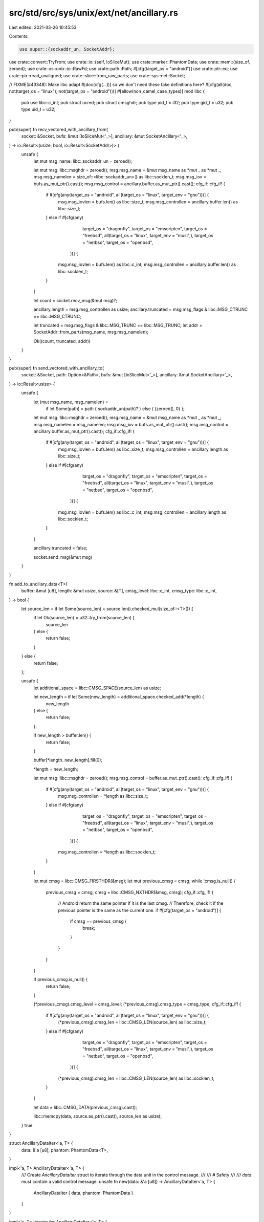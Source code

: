 src/std/src/sys/unix/ext/net/ancillary.rs
=========================================

Last edited: 2021-03-26 10:45:53

Contents:

.. code-block:: rs

    use super::{sockaddr_un, SocketAddr};
use crate::convert::TryFrom;
use crate::io::{self, IoSliceMut};
use crate::marker::PhantomData;
use crate::mem::{size_of, zeroed};
use crate::os::unix::io::RawFd;
use crate::path::Path;
#[cfg(target_os = "android")]
use crate::ptr::eq;
use crate::ptr::read_unaligned;
use crate::slice::from_raw_parts;
use crate::sys::net::Socket;

// FIXME(#43348): Make libc adapt #[doc(cfg(...))] so we don't need these fake definitions here?
#[cfg(all(doc, not(target_os = "linux"), not(target_os = "android")))]
#[allow(non_camel_case_types)]
mod libc {
    pub use libc::c_int;
    pub struct ucred;
    pub struct cmsghdr;
    pub type pid_t = i32;
    pub type gid_t = u32;
    pub type uid_t = u32;
}

pub(super) fn recv_vectored_with_ancillary_from(
    socket: &Socket,
    bufs: &mut [IoSliceMut<'_>],
    ancillary: &mut SocketAncillary<'_>,
) -> io::Result<(usize, bool, io::Result<SocketAddr>)> {
    unsafe {
        let mut msg_name: libc::sockaddr_un = zeroed();

        let mut msg: libc::msghdr = zeroed();
        msg.msg_name = &mut msg_name as *mut _ as *mut _;
        msg.msg_namelen = size_of::<libc::sockaddr_un>() as libc::socklen_t;
        msg.msg_iov = bufs.as_mut_ptr().cast();
        msg.msg_control = ancillary.buffer.as_mut_ptr().cast();
        cfg_if::cfg_if! {
            if #[cfg(any(target_os = "android", all(target_os = "linux", target_env = "gnu")))] {
                msg.msg_iovlen = bufs.len() as libc::size_t;
                msg.msg_controllen = ancillary.buffer.len() as libc::size_t;
            } else if #[cfg(any(
                          target_os = "dragonfly",
                          target_os = "emscripten",
                          target_os = "freebsd",
                          all(target_os = "linux", target_env = "musl",),
                          target_os = "netbsd",
                          target_os = "openbsd",
                      ))] {
                msg.msg_iovlen = bufs.len() as libc::c_int;
                msg.msg_controllen = ancillary.buffer.len() as libc::socklen_t;
            }
        }

        let count = socket.recv_msg(&mut msg)?;

        ancillary.length = msg.msg_controllen as usize;
        ancillary.truncated = msg.msg_flags & libc::MSG_CTRUNC == libc::MSG_CTRUNC;

        let truncated = msg.msg_flags & libc::MSG_TRUNC == libc::MSG_TRUNC;
        let addr = SocketAddr::from_parts(msg_name, msg.msg_namelen);

        Ok((count, truncated, addr))
    }
}

pub(super) fn send_vectored_with_ancillary_to(
    socket: &Socket,
    path: Option<&Path>,
    bufs: &mut [IoSliceMut<'_>],
    ancillary: &mut SocketAncillary<'_>,
) -> io::Result<usize> {
    unsafe {
        let (mut msg_name, msg_namelen) =
            if let Some(path) = path { sockaddr_un(path)? } else { (zeroed(), 0) };

        let mut msg: libc::msghdr = zeroed();
        msg.msg_name = &mut msg_name as *mut _ as *mut _;
        msg.msg_namelen = msg_namelen;
        msg.msg_iov = bufs.as_mut_ptr().cast();
        msg.msg_control = ancillary.buffer.as_mut_ptr().cast();
        cfg_if::cfg_if! {
            if #[cfg(any(target_os = "android", all(target_os = "linux", target_env = "gnu")))] {
                msg.msg_iovlen = bufs.len() as libc::size_t;
                msg.msg_controllen = ancillary.length as libc::size_t;
            } else if #[cfg(any(
                          target_os = "dragonfly",
                          target_os = "emscripten",
                          target_os = "freebsd",
                          all(target_os = "linux", target_env = "musl",),
                          target_os = "netbsd",
                          target_os = "openbsd",
                      ))] {
                msg.msg_iovlen = bufs.len() as libc::c_int;
                msg.msg_controllen = ancillary.length as libc::socklen_t;
            }
        }

        ancillary.truncated = false;

        socket.send_msg(&mut msg)
    }
}

fn add_to_ancillary_data<T>(
    buffer: &mut [u8],
    length: &mut usize,
    source: &[T],
    cmsg_level: libc::c_int,
    cmsg_type: libc::c_int,
) -> bool {
    let source_len = if let Some(source_len) = source.len().checked_mul(size_of::<T>()) {
        if let Ok(source_len) = u32::try_from(source_len) {
            source_len
        } else {
            return false;
        }
    } else {
        return false;
    };

    unsafe {
        let additional_space = libc::CMSG_SPACE(source_len) as usize;

        let new_length = if let Some(new_length) = additional_space.checked_add(*length) {
            new_length
        } else {
            return false;
        };

        if new_length > buffer.len() {
            return false;
        }

        buffer[*length..new_length].fill(0);

        *length = new_length;

        let mut msg: libc::msghdr = zeroed();
        msg.msg_control = buffer.as_mut_ptr().cast();
        cfg_if::cfg_if! {
            if #[cfg(any(target_os = "android", all(target_os = "linux", target_env = "gnu")))] {
                msg.msg_controllen = *length as libc::size_t;
            } else if #[cfg(any(
                          target_os = "dragonfly",
                          target_os = "emscripten",
                          target_os = "freebsd",
                          all(target_os = "linux", target_env = "musl",),
                          target_os = "netbsd",
                          target_os = "openbsd",
                      ))] {
                msg.msg_controllen = *length as libc::socklen_t;
            }
        }

        let mut cmsg = libc::CMSG_FIRSTHDR(&msg);
        let mut previous_cmsg = cmsg;
        while !cmsg.is_null() {
            previous_cmsg = cmsg;
            cmsg = libc::CMSG_NXTHDR(&msg, cmsg);
            cfg_if::cfg_if! {
                // Android return the same pointer if it is the last cmsg.
                // Therefore, check it if the previous pointer is the same as the current one.
                if #[cfg(target_os = "android")] {
                    if cmsg == previous_cmsg {
                        break;
                    }
                }
            }
        }

        if previous_cmsg.is_null() {
            return false;
        }

        (*previous_cmsg).cmsg_level = cmsg_level;
        (*previous_cmsg).cmsg_type = cmsg_type;
        cfg_if::cfg_if! {
            if #[cfg(any(target_os = "android", all(target_os = "linux", target_env = "gnu")))] {
                (*previous_cmsg).cmsg_len = libc::CMSG_LEN(source_len) as libc::size_t;
            } else if #[cfg(any(
                          target_os = "dragonfly",
                          target_os = "emscripten",
                          target_os = "freebsd",
                          all(target_os = "linux", target_env = "musl",),
                          target_os = "netbsd",
                          target_os = "openbsd",
                      ))] {
                (*previous_cmsg).cmsg_len = libc::CMSG_LEN(source_len) as libc::socklen_t;
            }
        }

        let data = libc::CMSG_DATA(previous_cmsg).cast();

        libc::memcpy(data, source.as_ptr().cast(), source_len as usize);
    }
    true
}

struct AncillaryDataIter<'a, T> {
    data: &'a [u8],
    phantom: PhantomData<T>,
}

impl<'a, T> AncillaryDataIter<'a, T> {
    /// Create `AncillaryDataIter` struct to iterate through the data unit in the control message.
    ///
    /// # Safety
    ///
    /// `data` must contain a valid control message.
    unsafe fn new(data: &'a [u8]) -> AncillaryDataIter<'a, T> {
        AncillaryDataIter { data, phantom: PhantomData }
    }
}

impl<'a, T> Iterator for AncillaryDataIter<'a, T> {
    type Item = T;

    fn next(&mut self) -> Option<T> {
        if size_of::<T>() <= self.data.len() {
            unsafe {
                let unit = read_unaligned(self.data.as_ptr().cast());
                self.data = &self.data[size_of::<T>()..];
                Some(unit)
            }
        } else {
            None
        }
    }
}

/// Unix credential.
#[cfg(any(doc, target_os = "android", target_os = "linux",))]
#[unstable(feature = "unix_socket_ancillary_data", issue = "76915")]
#[derive(Clone)]
pub struct SocketCred(libc::ucred);

#[cfg(any(doc, target_os = "android", target_os = "linux",))]
impl SocketCred {
    /// Create a Unix credential struct.
    ///
    /// PID, UID and GID is set to 0.
    #[unstable(feature = "unix_socket_ancillary_data", issue = "76915")]
    pub fn new() -> SocketCred {
        SocketCred(libc::ucred { pid: 0, uid: 0, gid: 0 })
    }

    /// Set the PID.
    #[unstable(feature = "unix_socket_ancillary_data", issue = "76915")]
    pub fn set_pid(&mut self, pid: libc::pid_t) {
        self.0.pid = pid;
    }

    /// Get the current PID.
    #[unstable(feature = "unix_socket_ancillary_data", issue = "76915")]
    pub fn get_pid(&self) -> libc::pid_t {
        self.0.pid
    }

    /// Set the UID.
    #[unstable(feature = "unix_socket_ancillary_data", issue = "76915")]
    pub fn set_uid(&mut self, uid: libc::uid_t) {
        self.0.uid = uid;
    }

    /// Get the current UID.
    #[unstable(feature = "unix_socket_ancillary_data", issue = "76915")]
    pub fn get_uid(&self) -> libc::uid_t {
        self.0.uid
    }

    /// Set the GID.
    #[unstable(feature = "unix_socket_ancillary_data", issue = "76915")]
    pub fn set_gid(&mut self, gid: libc::gid_t) {
        self.0.gid = gid;
    }

    /// Get the current GID.
    #[unstable(feature = "unix_socket_ancillary_data", issue = "76915")]
    pub fn get_gid(&self) -> libc::gid_t {
        self.0.gid
    }
}

/// This control message contains file descriptors.
///
/// The level is equal to `SOL_SOCKET` and the type is equal to `SCM_RIGHTS`.
#[unstable(feature = "unix_socket_ancillary_data", issue = "76915")]
pub struct ScmRights<'a>(AncillaryDataIter<'a, RawFd>);

#[unstable(feature = "unix_socket_ancillary_data", issue = "76915")]
impl<'a> Iterator for ScmRights<'a> {
    type Item = RawFd;

    fn next(&mut self) -> Option<RawFd> {
        self.0.next()
    }
}

/// This control message contains unix credentials.
///
/// The level is equal to `SOL_SOCKET` and the type is equal to `SCM_CREDENTIALS` or `SCM_CREDS`.
#[cfg(any(doc, target_os = "android", target_os = "linux",))]
#[unstable(feature = "unix_socket_ancillary_data", issue = "76915")]
pub struct ScmCredentials<'a>(AncillaryDataIter<'a, libc::ucred>);

#[cfg(any(doc, target_os = "android", target_os = "linux",))]
#[unstable(feature = "unix_socket_ancillary_data", issue = "76915")]
impl<'a> Iterator for ScmCredentials<'a> {
    type Item = SocketCred;

    fn next(&mut self) -> Option<SocketCred> {
        Some(SocketCred(self.0.next()?))
    }
}

/// The error type which is returned from parsing the type a control message.
#[non_exhaustive]
#[derive(Debug)]
#[unstable(feature = "unix_socket_ancillary_data", issue = "76915")]
pub enum AncillaryError {
    Unknown { cmsg_level: i32, cmsg_type: i32 },
}

/// This enum represent one control message of variable type.
#[unstable(feature = "unix_socket_ancillary_data", issue = "76915")]
pub enum AncillaryData<'a> {
    ScmRights(ScmRights<'a>),
    #[cfg(any(doc, target_os = "android", target_os = "linux",))]
    ScmCredentials(ScmCredentials<'a>),
}

impl<'a> AncillaryData<'a> {
    /// Create a `AncillaryData::ScmRights` variant.
    ///
    /// # Safety
    ///
    /// `data` must contain a valid control message and the control message must be type of
    /// `SOL_SOCKET` and level of `SCM_RIGHTS`.
    unsafe fn as_rights(data: &'a [u8]) -> Self {
        let ancillary_data_iter = AncillaryDataIter::new(data);
        let scm_rights = ScmRights(ancillary_data_iter);
        AncillaryData::ScmRights(scm_rights)
    }

    /// Create a `AncillaryData::ScmCredentials` variant.
    ///
    /// # Safety
    ///
    /// `data` must contain a valid control message and the control message must be type of
    /// `SOL_SOCKET` and level of `SCM_CREDENTIALS` or `SCM_CREDENTIALS`.
    #[cfg(any(doc, target_os = "android", target_os = "linux",))]
    unsafe fn as_credentials(data: &'a [u8]) -> Self {
        let ancillary_data_iter = AncillaryDataIter::new(data);
        let scm_credentials = ScmCredentials(ancillary_data_iter);
        AncillaryData::ScmCredentials(scm_credentials)
    }

    fn try_from_cmsghdr(cmsg: &'a libc::cmsghdr) -> Result<Self, AncillaryError> {
        unsafe {
            cfg_if::cfg_if! {
                if #[cfg(any(
                        target_os = "android",
                        all(target_os = "linux", target_env = "gnu"),
                        all(target_os = "linux", target_env = "uclibc"),
                   ))] {
                    let cmsg_len_zero = libc::CMSG_LEN(0) as libc::size_t;
                } else if #[cfg(any(
                              target_os = "dragonfly",
                              target_os = "emscripten",
                              target_os = "freebsd",
                              all(target_os = "linux", target_env = "musl",),
                              target_os = "netbsd",
                              target_os = "openbsd",
                          ))] {
                    let cmsg_len_zero = libc::CMSG_LEN(0) as libc::socklen_t;
                }
            }
            let data_len = (*cmsg).cmsg_len - cmsg_len_zero;
            let data = libc::CMSG_DATA(cmsg).cast();
            let data = from_raw_parts(data, data_len as usize);

            match (*cmsg).cmsg_level {
                libc::SOL_SOCKET => match (*cmsg).cmsg_type {
                    libc::SCM_RIGHTS => Ok(AncillaryData::as_rights(data)),
                    #[cfg(any(target_os = "android", target_os = "linux",))]
                    libc::SCM_CREDENTIALS => Ok(AncillaryData::as_credentials(data)),
                    cmsg_type => {
                        Err(AncillaryError::Unknown { cmsg_level: libc::SOL_SOCKET, cmsg_type })
                    }
                },
                cmsg_level => {
                    Err(AncillaryError::Unknown { cmsg_level, cmsg_type: (*cmsg).cmsg_type })
                }
            }
        }
    }
}

/// This struct is used to iterate through the control messages.
#[unstable(feature = "unix_socket_ancillary_data", issue = "76915")]
pub struct Messages<'a> {
    buffer: &'a [u8],
    current: Option<&'a libc::cmsghdr>,
}

#[unstable(feature = "unix_socket_ancillary_data", issue = "76915")]
impl<'a> Iterator for Messages<'a> {
    type Item = Result<AncillaryData<'a>, AncillaryError>;

    fn next(&mut self) -> Option<Self::Item> {
        unsafe {
            let mut msg: libc::msghdr = zeroed();
            msg.msg_control = self.buffer.as_ptr() as *mut _;
            cfg_if::cfg_if! {
                if #[cfg(any(target_os = "android", all(target_os = "linux", target_env = "gnu")))] {
                    msg.msg_controllen = self.buffer.len() as libc::size_t;
                } else if #[cfg(any(
                              target_os = "dragonfly",
                              target_os = "emscripten",
                              target_os = "freebsd",
                              all(target_os = "linux", target_env = "musl",),
                              target_os = "netbsd",
                              target_os = "openbsd",
                          ))] {
                    msg.msg_controllen = self.buffer.len() as libc::socklen_t;
                }
            }

            let cmsg = if let Some(current) = self.current {
                libc::CMSG_NXTHDR(&msg, current)
            } else {
                libc::CMSG_FIRSTHDR(&msg)
            };

            let cmsg = cmsg.as_ref()?;
            cfg_if::cfg_if! {
                // Android return the same pointer if it is the last cmsg.
                // Therefore, check it if the previous pointer is the same as the current one.
                if #[cfg(target_os = "android")] {
                    if let Some(current) = self.current {
                        if eq(current, cmsg) {
                            return None;
                        }
                    }
                }
            }

            self.current = Some(cmsg);
            let ancillary_result = AncillaryData::try_from_cmsghdr(cmsg);
            Some(ancillary_result)
        }
    }
}

/// A Unix socket Ancillary data struct.
///
/// # Example
/// ```no_run
/// #![feature(unix_socket_ancillary_data)]
/// use std::os::unix::net::{UnixStream, SocketAncillary, AncillaryData};
/// use std::io::IoSliceMut;
///
/// fn main() -> std::io::Result<()> {
///     let sock = UnixStream::connect("/tmp/sock")?;
///
///     let mut fds = [0; 8];
///     let mut ancillary_buffer = [0; 128];
///     let mut ancillary = SocketAncillary::new(&mut ancillary_buffer[..]);
///
///     let mut buf = [1; 8];
///     let mut bufs = &mut [IoSliceMut::new(&mut buf[..])][..];
///     sock.recv_vectored_with_ancillary(bufs, &mut ancillary)?;
///
///     for ancillary_result in ancillary.messages() {
///         if let AncillaryData::ScmRights(scm_rights) = ancillary_result.unwrap() {
///             for fd in scm_rights {
///                 println!("receive file descriptor: {}", fd);
///             }
///         }
///     }
///     Ok(())
/// }
/// ```
#[unstable(feature = "unix_socket_ancillary_data", issue = "76915")]
#[derive(Debug)]
pub struct SocketAncillary<'a> {
    buffer: &'a mut [u8],
    length: usize,
    truncated: bool,
}

impl<'a> SocketAncillary<'a> {
    /// Create an ancillary data with the given buffer.
    ///
    /// # Example
    ///
    /// ```no_run
    /// # #![allow(unused_mut)]
    /// #![feature(unix_socket_ancillary_data)]
    /// use std::os::unix::net::SocketAncillary;
    /// let mut ancillary_buffer = [0; 128];
    /// let mut ancillary = SocketAncillary::new(&mut ancillary_buffer[..]);
    /// ```
    #[unstable(feature = "unix_socket_ancillary_data", issue = "76915")]
    pub fn new(buffer: &'a mut [u8]) -> Self {
        SocketAncillary { buffer, length: 0, truncated: false }
    }

    /// Returns the capacity of the buffer.
    #[unstable(feature = "unix_socket_ancillary_data", issue = "76915")]
    pub fn capacity(&self) -> usize {
        self.buffer.len()
    }

    /// Returns the number of used bytes.
    #[unstable(feature = "unix_socket_ancillary_data", issue = "76915")]
    pub fn len(&self) -> usize {
        self.length
    }

    /// Returns the iterator of the control messages.
    #[unstable(feature = "unix_socket_ancillary_data", issue = "76915")]
    pub fn messages(&self) -> Messages<'_> {
        Messages { buffer: &self.buffer[..self.length], current: None }
    }

    /// Is `true` if during a recv operation the ancillary was truncated.
    ///
    /// # Example
    ///
    /// ```no_run
    /// #![feature(unix_socket_ancillary_data)]
    /// use std::os::unix::net::{UnixStream, SocketAncillary};
    /// use std::io::IoSliceMut;
    ///
    /// fn main() -> std::io::Result<()> {
    ///     let sock = UnixStream::connect("/tmp/sock")?;
    ///
    ///     let mut ancillary_buffer = [0; 128];
    ///     let mut ancillary = SocketAncillary::new(&mut ancillary_buffer[..]);
    ///
    ///     let mut buf = [1; 8];
    ///     let mut bufs = &mut [IoSliceMut::new(&mut buf[..])][..];
    ///     sock.recv_vectored_with_ancillary(bufs, &mut ancillary)?;
    ///
    ///     println!("Is truncated: {}", ancillary.truncated());
    ///     Ok(())
    /// }
    /// ```
    #[unstable(feature = "unix_socket_ancillary_data", issue = "76915")]
    pub fn truncated(&self) -> bool {
        self.truncated
    }

    /// Add file descriptors to the ancillary data.
    ///
    /// The function returns `true` if there was enough space in the buffer.
    /// If there was not enough space then no file descriptors was appended.
    /// Technically, that means this operation adds a control message with the level `SOL_SOCKET`
    /// and type `SCM_RIGHTS`.
    ///
    /// # Example
    ///
    /// ```no_run
    /// #![feature(unix_socket_ancillary_data)]
    /// use std::os::unix::net::{UnixStream, SocketAncillary};
    /// use std::os::unix::io::AsRawFd;
    /// use std::io::IoSliceMut;
    ///
    /// fn main() -> std::io::Result<()> {
    ///     let sock = UnixStream::connect("/tmp/sock")?;
    ///
    ///     let mut ancillary_buffer = [0; 128];
    ///     let mut ancillary = SocketAncillary::new(&mut ancillary_buffer[..]);
    ///     ancillary.add_fds(&[sock.as_raw_fd()][..]);
    ///
    ///     let mut buf = [1; 8];
    ///     let mut bufs = &mut [IoSliceMut::new(&mut buf[..])][..];
    ///     sock.send_vectored_with_ancillary(bufs, &mut ancillary)?;
    ///     Ok(())
    /// }
    /// ```
    #[unstable(feature = "unix_socket_ancillary_data", issue = "76915")]
    pub fn add_fds(&mut self, fds: &[RawFd]) -> bool {
        self.truncated = false;
        add_to_ancillary_data(
            &mut self.buffer,
            &mut self.length,
            fds,
            libc::SOL_SOCKET,
            libc::SCM_RIGHTS,
        )
    }

    /// Add credentials to the ancillary data.
    ///
    /// The function returns `true` if there was enough space in the buffer.
    /// If there was not enough space then no credentials was appended.
    /// Technically, that means this operation adds a control message with the level `SOL_SOCKET`
    /// and type `SCM_CREDENTIALS` or `SCM_CREDS`.
    ///
    #[cfg(any(doc, target_os = "android", target_os = "linux",))]
    #[unstable(feature = "unix_socket_ancillary_data", issue = "76915")]
    pub fn add_creds(&mut self, creds: &[SocketCred]) -> bool {
        self.truncated = false;
        add_to_ancillary_data(
            &mut self.buffer,
            &mut self.length,
            creds,
            libc::SOL_SOCKET,
            libc::SCM_CREDENTIALS,
        )
    }

    /// Clears the ancillary data, removing all values.
    ///
    /// # Example
    ///
    /// ```no_run
    /// #![feature(unix_socket_ancillary_data)]
    /// use std::os::unix::net::{UnixStream, SocketAncillary, AncillaryData};
    /// use std::io::IoSliceMut;
    ///
    /// fn main() -> std::io::Result<()> {
    ///     let sock = UnixStream::connect("/tmp/sock")?;
    ///
    ///     let mut fds1 = [0; 8];
    ///     let mut fds2 = [0; 8];
    ///     let mut ancillary_buffer = [0; 128];
    ///     let mut ancillary = SocketAncillary::new(&mut ancillary_buffer[..]);
    ///
    ///     let mut buf = [1; 8];
    ///     let mut bufs = &mut [IoSliceMut::new(&mut buf[..])][..];
    ///
    ///     sock.recv_vectored_with_ancillary(bufs, &mut ancillary)?;
    ///     for ancillary_result in ancillary.messages() {
    ///         if let AncillaryData::ScmRights(scm_rights) = ancillary_result.unwrap() {
    ///             for fd in scm_rights {
    ///                 println!("receive file descriptor: {}", fd);
    ///             }
    ///         }
    ///     }
    ///
    ///     ancillary.clear();
    ///
    ///     sock.recv_vectored_with_ancillary(bufs, &mut ancillary)?;
    ///     for ancillary_result in ancillary.messages() {
    ///         if let AncillaryData::ScmRights(scm_rights) = ancillary_result.unwrap() {
    ///             for fd in scm_rights {
    ///                 println!("receive file descriptor: {}", fd);
    ///             }
    ///         }
    ///     }
    ///     Ok(())
    /// }
    /// ```
    #[unstable(feature = "unix_socket_ancillary_data", issue = "76915")]
    pub fn clear(&mut self) {
        self.length = 0;
        self.truncated = false;
    }
}


